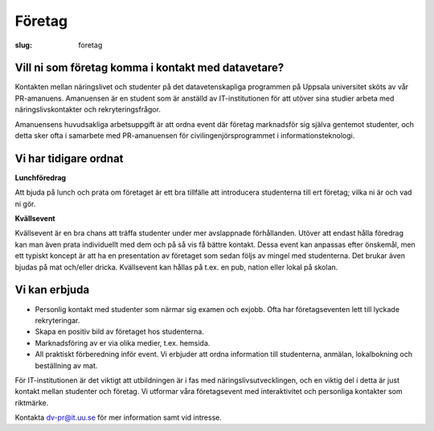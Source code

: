 Företag
#######

:slug: foretag

.. _dv-pr@it.uu.se: mailto:dv-pr@it.uu.se


Vill ni som företag komma i kontakt med datavetare?
---------------------------------------------------

Kontakten mellan näringslivet och studenter på det datavetenskapliga programmen
på Uppsala universitet sköts av vår PR-amanuens. Amanuensen är en student
som är anställd av IT-institutionen för att utöver sina studier arbeta med
näringslivskontakter och rekryteringsfrågor.

Amanuensens huvudsakliga arbetsuppgift är att ordna event där företag
marknadsför sig själva gentemot studenter, och detta sker ofta i samarbete med
PR-amanuensen för civilingenjörsprogrammet i informationsteknologi.

Vi har tidigare ordnat
----------------------

**Lunchföredrag**

Att bjuda på lunch och prata om företaget är ett bra tillfälle att introducera
studenterna till ert företag; vilka ni är och vad ni gör.

**Kvällsevent**

Kvällsevent är en bra chans att träffa studenter under mer avslappnade
förhållanden. Utöver att endast hålla föredrag kan man även prata individuellt
med dem och på så vis få bättre kontakt. Dessa event kan anpassas efter
önskemål, men ett typiskt koncept är att ha en presentation av företaget som
sedan följs av mingel med studenterna. Det brukar även bjudas på mat och/eller
dricka. Kvällsevent kan hållas på t.ex. en pub, nation eller lokal på skolan.

Vi kan erbjuda
--------------

- Personlig kontakt med studenter som närmar sig examen och exjobb. Ofta har
  företagseventen lett till lyckade rekryteringar.

- Skapa en positiv bild av företaget hos studenterna.

- Marknadsföring av er via olika medier, t.ex. hemsida.

- All praktiskt förberedning inför event. Vi erbjuder att ordna information
  till studenterna, anmälan, lokalbokning och beställning av mat.

För IT-institutionen är det viktigt att utbildningen är i fas med
näringslivsutvecklingen, och en viktig del i detta är just kontakt mellan
studenter och företag. Vi utformar våra företagsevent med interaktivitet och
personliga kontakter som riktmärke.

Kontakta `dv-pr@it.uu.se`_ för mer information samt vid intresse.

